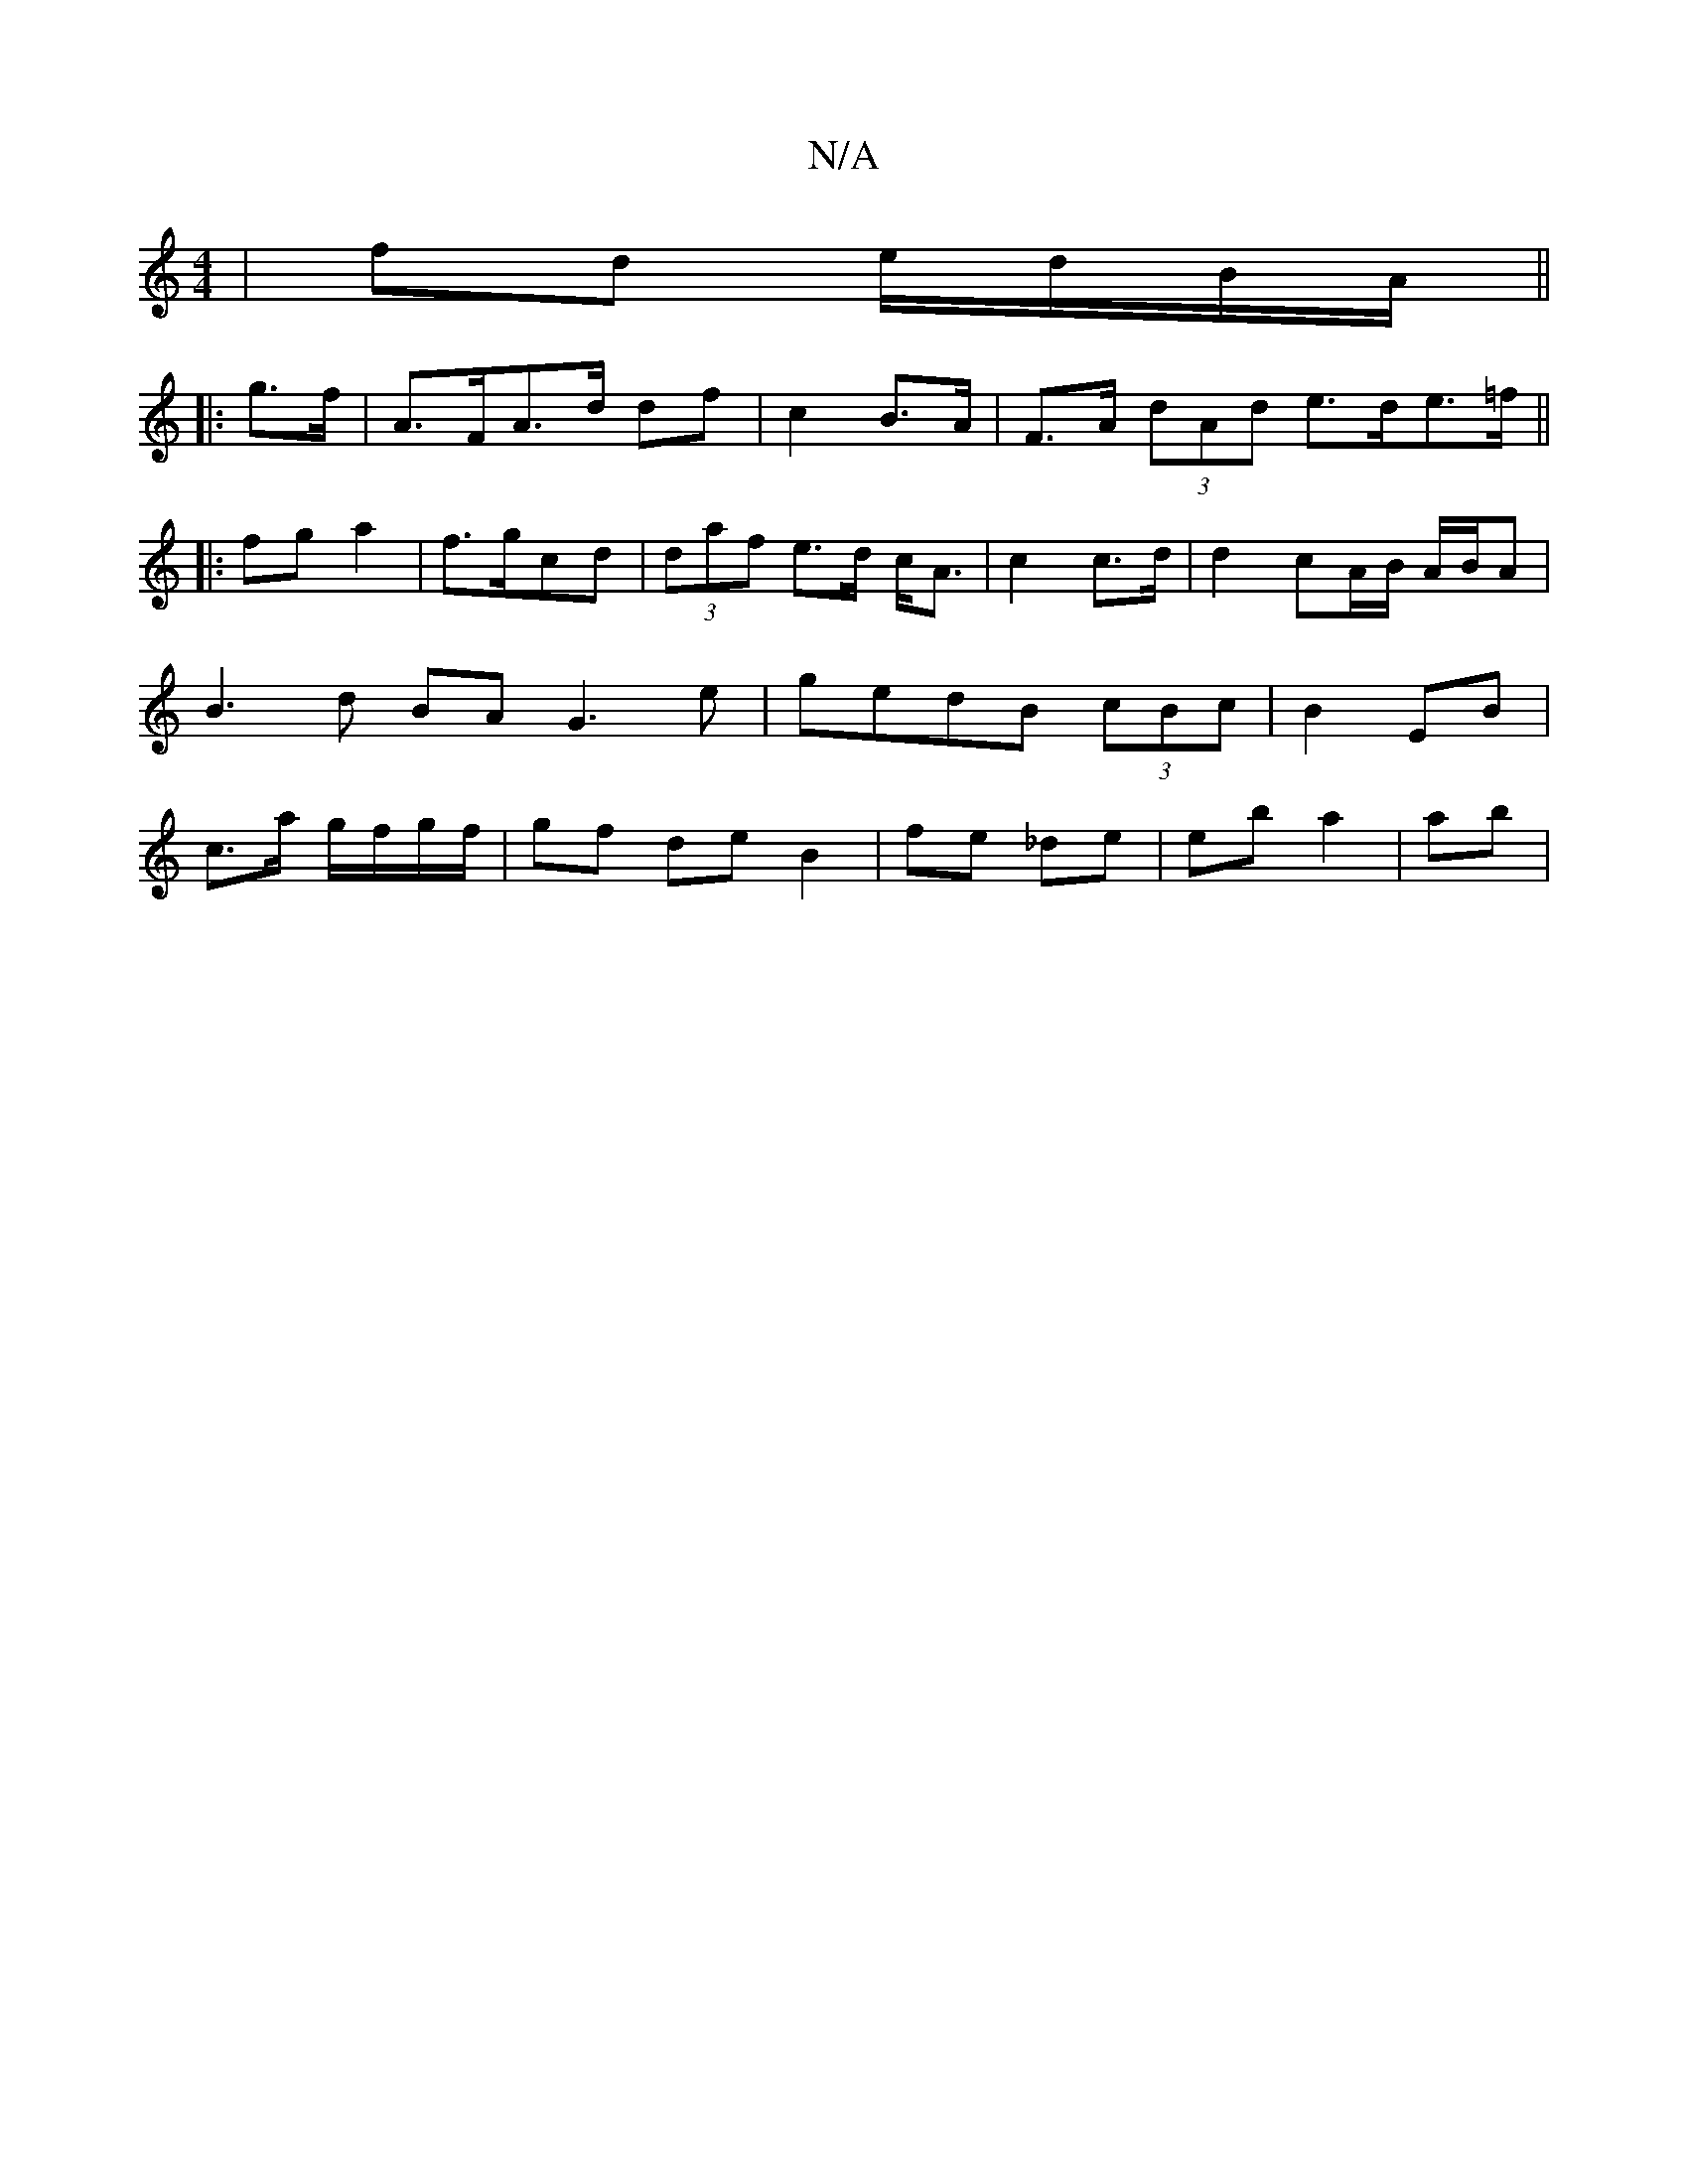 X:1
T:N/A
M:4/4
R:N/A
K:Cmajor
|fd e/d/B/A/||
|: g>f |A>FA>d df-|c2 B>A|F>A (3dAd e>de>=f ||
|: fg a2|f>gcd|(3daf e>d c<A | c2 c>d |d2 cA/B/ A/B/A | B3 d BA G3 e|gedB (3cBc | B2 EB | c>a g/f/g/f/ | gf de B2 | fe _de | eb a2 | ab | 